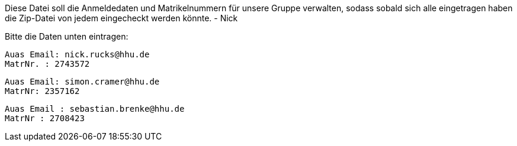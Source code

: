 Diese Datei soll die Anmeldedaten und Matrikelnummern für unsere Gruppe verwalten, sodass sobald sich alle eingetragen haben die Zip-Datei von jedem eingecheckt werden könnte.
- Nick

Bitte die Daten unten eintragen:

//Muster
//----------------------------------
// Auas Email: example@example.com
// MatrNr: 1234567
//----------------------------------

---------------------------------
Auas Email: nick.rucks@hhu.de
MatrNr. : 2743572
---------------------------------

----------------------------------
Auas Email: simon.cramer@hhu.de
MatrNr: 2357162
----------------------------------

----------------------------------
Auas Email : sebastian.brenke@hhu.de
MatrNr : 2708423
----------------------------------
